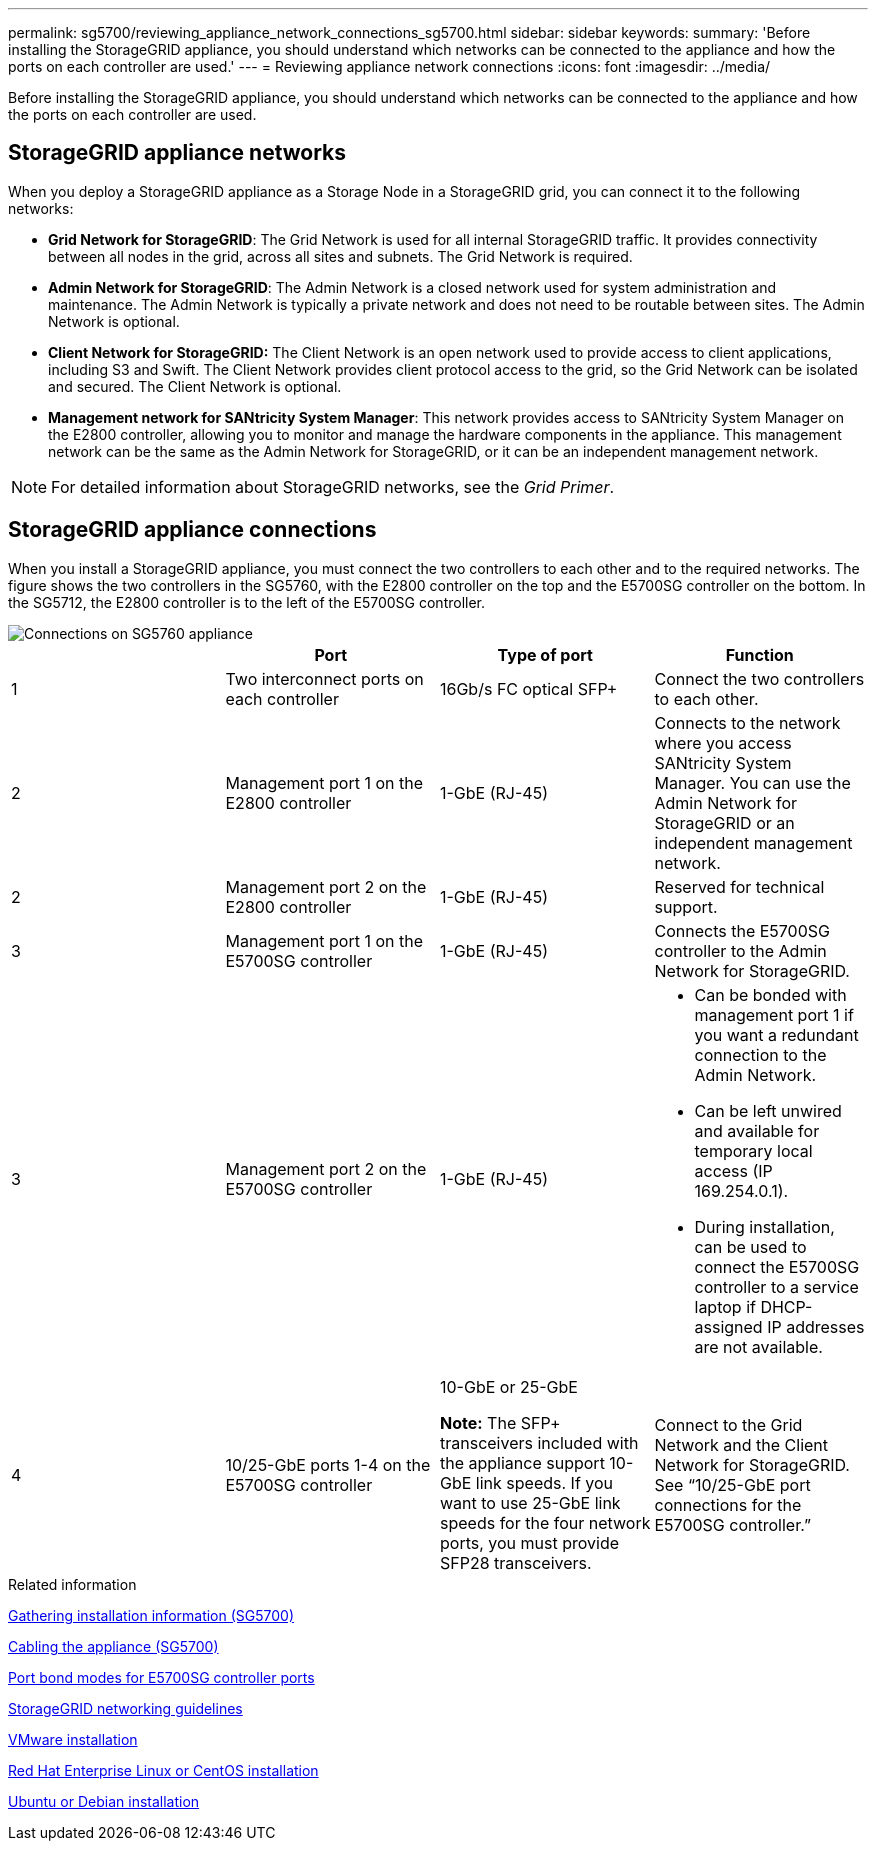 ---
permalink: sg5700/reviewing_appliance_network_connections_sg5700.html
sidebar: sidebar
keywords:
summary: 'Before installing the StorageGRID appliance, you should understand which networks can be connected to the appliance and how the ports on each controller are used.'
---
= Reviewing appliance network connections
:icons: font
:imagesdir: ../media/

[.lead]
Before installing the StorageGRID appliance, you should understand which networks can be connected to the appliance and how the ports on each controller are used.

== StorageGRID appliance networks

When you deploy a StorageGRID appliance as a Storage Node in a StorageGRID grid, you can connect it to the following networks:

* *Grid Network for StorageGRID*: The Grid Network is used for all internal StorageGRID traffic. It provides connectivity between all nodes in the grid, across all sites and subnets. The Grid Network is required.
* *Admin Network for StorageGRID*: The Admin Network is a closed network used for system administration and maintenance. The Admin Network is typically a private network and does not need to be routable between sites. The Admin Network is optional.
* *Client Network for StorageGRID:* The Client Network is an open network used to provide access to client applications, including S3 and Swift. The Client Network provides client protocol access to the grid, so the Grid Network can be isolated and secured. The Client Network is optional.
* *Management network for SANtricity System Manager*: This network provides access to SANtricity System Manager on the E2800 controller, allowing you to monitor and manage the hardware components in the appliance. This management network can be the same as the Admin Network for StorageGRID, or it can be an independent management network.

NOTE: For detailed information about StorageGRID networks, see the _Grid Primer_.

== StorageGRID appliance connections

When you install a StorageGRID appliance, you must connect the two controllers to each other and to the required networks. The figure shows the two controllers in the SG5760, with the E2800 controller on the top and the E5700SG controller on the bottom. In the SG5712, the E2800 controller is to the left of the E5700SG controller.

image::../media/sg5760_connections.gif[Connections on SG5760 appliance]

[options="header"]
|===
|  | Port| Type of port| Function
a|
1
a|
Two interconnect ports on each controller
a|
16Gb/s FC optical SFP+

a|
Connect the two controllers to each other.
a|
2
a|
Management port 1 on the E2800 controller
a|
1-GbE (RJ-45)
a|
Connects to the network where you access SANtricity System Manager. You can use the Admin Network for StorageGRID or an independent management network.

a|
2
a|
Management port 2 on the E2800 controller
a|
1-GbE (RJ-45)
a|
Reserved for technical support.
a|
3
a|
Management port 1 on the E5700SG controller
a|
1-GbE (RJ-45)
a|
Connects the E5700SG controller to the Admin Network for StorageGRID.

a|
3
a|
Management port 2 on the E5700SG controller
a|
1-GbE (RJ-45)
a|

* Can be bonded with management port 1 if you want a redundant connection to the Admin Network.
* Can be left unwired and available for temporary local access (IP 169.254.0.1).
* During installation, can be used to connect the E5700SG controller to a service laptop if DHCP-assigned IP addresses are not available.

a|
4
a|
10/25-GbE ports 1-4 on the E5700SG controller
a|
10-GbE or 25-GbE

*Note:* The SFP+ transceivers included with the appliance support 10-GbE link speeds. If you want to use 25-GbE link speeds for the four network ports, you must provide SFP28 transceivers.

a|
Connect to the Grid Network and the Client Network for StorageGRID. See "`10/25-GbE port connections for the E5700SG controller.`"
|===
.Related information

xref:gathering_installation_information_sg5700.adoc[Gathering installation information (SG5700)]

xref:cabling_appliance_sg5700.adoc[Cabling the appliance (SG5700)]

xref:port_bond_modes_for_e5700sg_controller_ports.adoc[Port bond modes for E5700SG controller ports]

http://docs.netapp.com/sgws-115/topic/com.netapp.doc.sg-network/home.html[StorageGRID networking guidelines]

http://docs.netapp.com/sgws-115/topic/com.netapp.doc.sg-install-vmw/home.html[VMware installation]

http://docs.netapp.com/sgws-115/topic/com.netapp.doc.sg-install-rhel/home.html[Red Hat Enterprise Linux or CentOS installation]

http://docs.netapp.com/sgws-115/topic/com.netapp.doc.sg-install-ub/home.html[Ubuntu or Debian installation]

